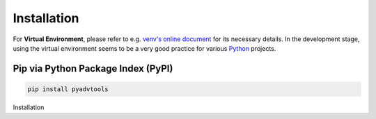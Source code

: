 Installation
============

For **Virtual Environment**, please refer to e.g. `venv's online document
<https://packaging.python.org/en/latest/guides/installing-using-pip-and-virtual-environments/>`_
for its necessary details. In the development stage, using the virtual
environment seems to be a very good practice for various `Python
<https://www.python.org/>`_ projects.

Pip via Python Package Index (PyPI)
-----------------------------------

.. code-block:: bash

   pip install pyadvtools

Installation
